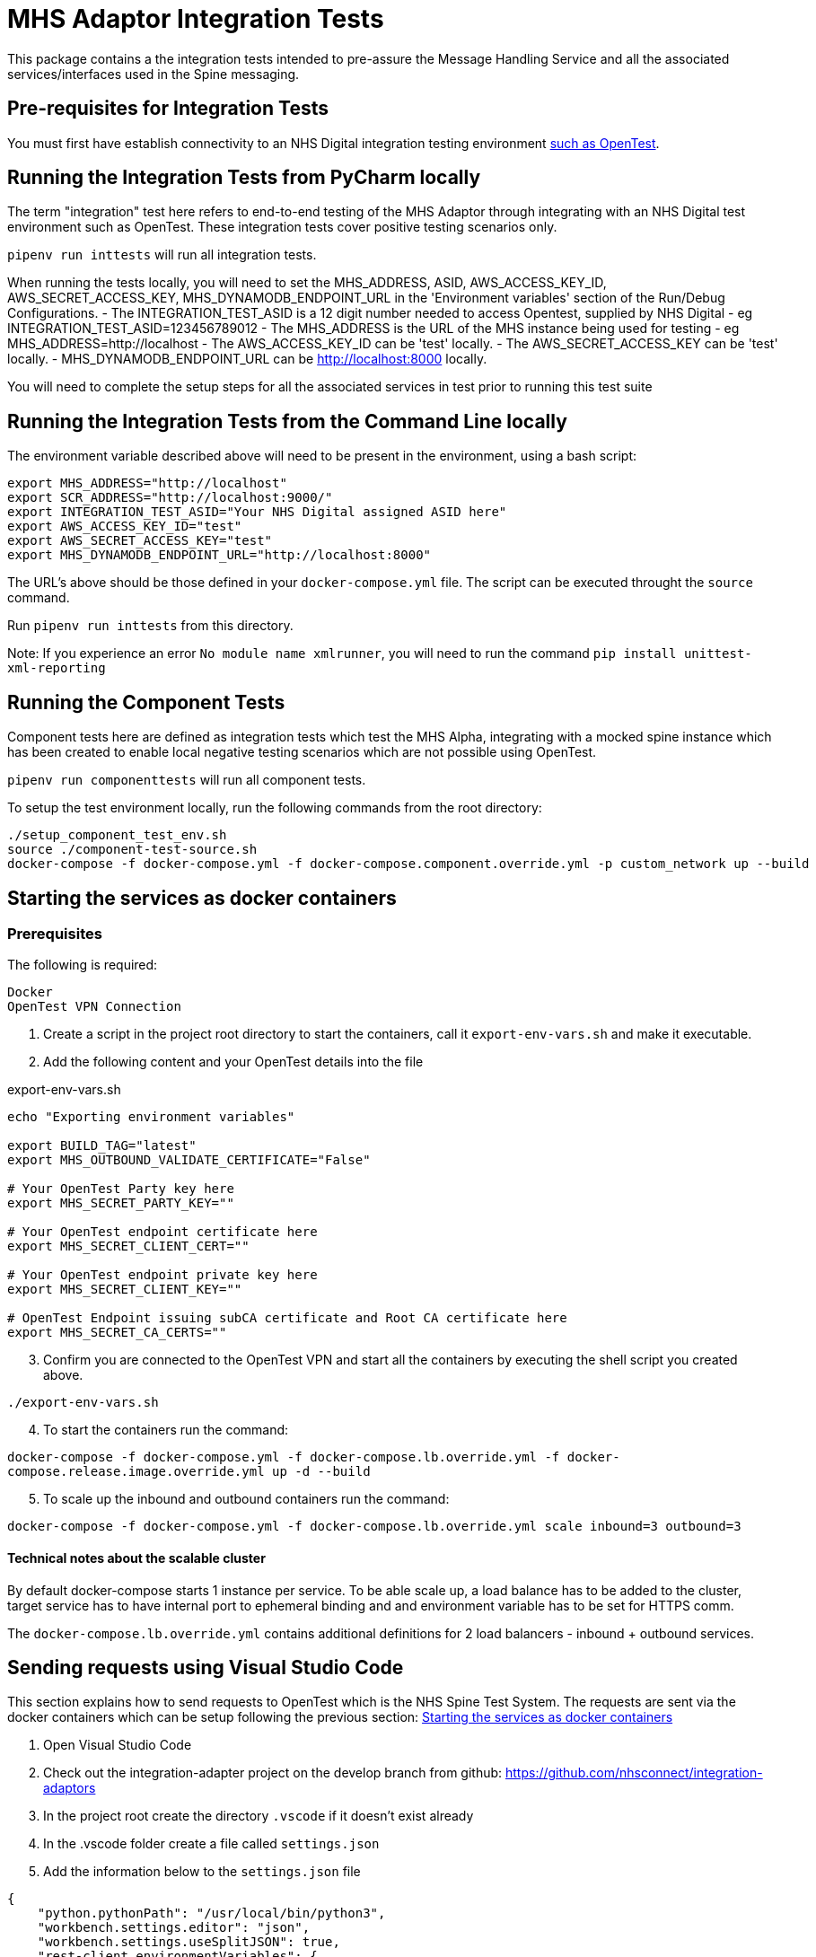 = MHS Adaptor Integration Tests

This package contains a the integration tests intended to pre-assure the Message Handling Service and all the
associated services/interfaces used in the Spine messaging. 

== Pre-requisites for Integration Tests

You must first have establish connectivity to an NHS Digital integration testing environment link:../../setup-opentest.md[such as OpenTest].

== Running the Integration Tests from PyCharm locally

The term "integration" test here refers to end-to-end testing of the MHS Adaptor through integrating with an NHS Digital
test environment such as OpenTest. These integration tests cover positive testing scenarios
only.

`pipenv run inttests` will run all integration tests.

When running the tests locally, you will need to set the MHS_ADDRESS, ASID, AWS_ACCESS_KEY_ID, AWS_SECRET_ACCESS_KEY, MHS_DYNAMODB_ENDPOINT_URL in the 'Environment variables' section of
 the Run/Debug Configurations.
- The INTEGRATION_TEST_ASID is a 12 digit number needed to access Opentest, supplied by NHS Digital
 - eg INTEGRATION_TEST_ASID=123456789012
- The MHS_ADDRESS is the URL of the MHS instance being used for testing
 - eg MHS_ADDRESS=http://localhost
- The AWS_ACCESS_KEY_ID can be 'test' locally.
- The AWS_SECRET_ACCESS_KEY can be 'test' locally.
- MHS_DYNAMODB_ENDPOINT_URL can be http://localhost:8000 locally.

You will need to complete the setup steps for all the associated services in test prior to running this test suite

== Running the Integration Tests from the Command Line locally

The environment variable described above will need to be present in the environment, using a bash script:

[source,bash]
----
export MHS_ADDRESS="http://localhost"
export SCR_ADDRESS="http://localhost:9000/"
export INTEGRATION_TEST_ASID="Your NHS Digital assigned ASID here"
export AWS_ACCESS_KEY_ID="test"
export AWS_SECRET_ACCESS_KEY="test"
export MHS_DYNAMODB_ENDPOINT_URL="http://localhost:8000"

----

The URL's above should be those defined in your `docker-compose.yml` file. The script can be executed throught the `source` command.

Run `pipenv run inttests` from this directory.

Note:
If you experience an error `No module name xmlrunner`, you will need to run the command `pip install unittest-xml-reporting`

== Running the Component Tests

Component tests here are defined as integration tests which test the MHS Alpha, integrating with a mocked spine instance
which has been created to enable local negative testing scenarios which are not possible using OpenTest.

`pipenv run componenttests` will run all component tests.

To setup the test environment locally, run the following commands from the root directory:

[source,bash]
----
./setup_component_test_env.sh
source ./component-test-source.sh
docker-compose -f docker-compose.yml -f docker-compose.component.override.yml -p custom_network up --build
----

== Starting the services as docker containers

=== Prerequisites

The following is required:

 Docker
 OpenTest VPN Connection

. Create a script in the project root directory to start the containers, call it `export-env-vars.sh` and make it executable.

. Add the following content and your OpenTest details into the file

.export-env-vars.sh
[source,bash]
----
echo "Exporting environment variables"

export BUILD_TAG="latest"
export MHS_OUTBOUND_VALIDATE_CERTIFICATE="False"

# Your OpenTest Party key here
export MHS_SECRET_PARTY_KEY=""

# Your OpenTest endpoint certificate here
export MHS_SECRET_CLIENT_CERT=""

# Your OpenTest endpoint private key here
export MHS_SECRET_CLIENT_KEY=""

# OpenTest Endpoint issuing subCA certificate and Root CA certificate here
export MHS_SECRET_CA_CERTS=""
----
[start=3]
. Confirm you are connected to the OpenTest VPN and start all the containers by executing the shell script you created above.

`./export-env-vars.sh`

[start=4]
. To start the containers run the command:

`docker-compose -f docker-compose.yml -f docker-compose.lb.override.yml -f docker-compose.release.image.override.yml up -d --build`

[start=5]

. To scale up the inbound and outbound containers run the command:

`docker-compose -f docker-compose.yml -f docker-compose.lb.override.yml scale inbound=3 outbound=3`

==== Technical notes about the scalable cluster

By default docker-compose starts 1 instance per service.
To be able scale up, a load balance has to be added to the cluster,
target service has to have internal port to ephemeral binding
and and environment variable has to be set for HTTPS comm.

The `docker-compose.lb.override.yml` contains additional definitions for 2 load balancers - inbound + outbound services.

== Sending requests using Visual Studio Code
This section explains how to send requests to OpenTest which is the NHS Spine Test System.
The requests are sent via the docker containers which can be setup following the previous section: <<Starting the services as docker containers>>

. Open Visual Studio Code
. Check out the integration-adapter project on the develop branch from github: https://github.com/nhsconnect/integration-adaptors
. In the project root create the directory `.vscode` if it doesn't exist already
. In the .vscode folder create a file called `settings.json`
. Add the information below to the `settings.json` file
[source,json]
----
{
    "python.pythonPath": "/usr/local/bin/python3",
    "workbench.settings.editor": "json",
    "workbench.settings.useSplitJSON": true,
    "rest-client.environmentVariables": {
        "$shared": {},
        "$sample_mhs_environment": {
            "BASE_URL": "http://localhost",
                        "INBOUND-PORT": "8082",
                        "OUTBOUND-PORT": "80",
                        "ROUTE-LOOKUP-PORT": "8088",
                        "FAKE-SPINE-PORT": "8091",
                        "ASID": "9XXXXXXXXXXX",
                        "PARTY-KEY": "A9XXXX-XXXXXXX"
        }
    }
}
----
. Navigate the code directories to the requests: `/http-client/mhs/outbound`
. Navigate to the folder of the message pattern type you wish to run a request for and open a request .http file
. In the bottom right corner of Visual Studio Code click `No Environment` and select `$sample_mhs_environment`
. Change the data `@PATIENT_NHS_NUMBER` to be a number which is valid in OpenTest. A correct number can be found in the
correct integration test for the same message pattern type.

The integration tests can be found in `/integration-tests/integration_tests/integration_tests/end_to_end_tests`
[start=10]
. Click the `Send Request` link which can be found inside the .http file request

== Running integration tests against fake components

Run `fake_spine` and `fake_spineroutelookup` as if running component tests
Run `inbound` and `outbound` with the `all_component_test_env.yaml` configuration (same as of running component tests)
Run the integration tests using the `all_component_test_env.yaml` instead of the normal integration test configuration.

== Fake Spine request / response delays

There are two environment variables that can control how quickly Fake Spine responds:

* `FAKE_SPINE_OUTBOUND_DELAY_MS` (default: 0) controls the minimum time the service will take to handle each outbound request
* `FAKE_SPINE_INBOUND_DELAY_MS` (default: 0) controls how much time after the outbound request completes that the service will send the asynchronous inbound response